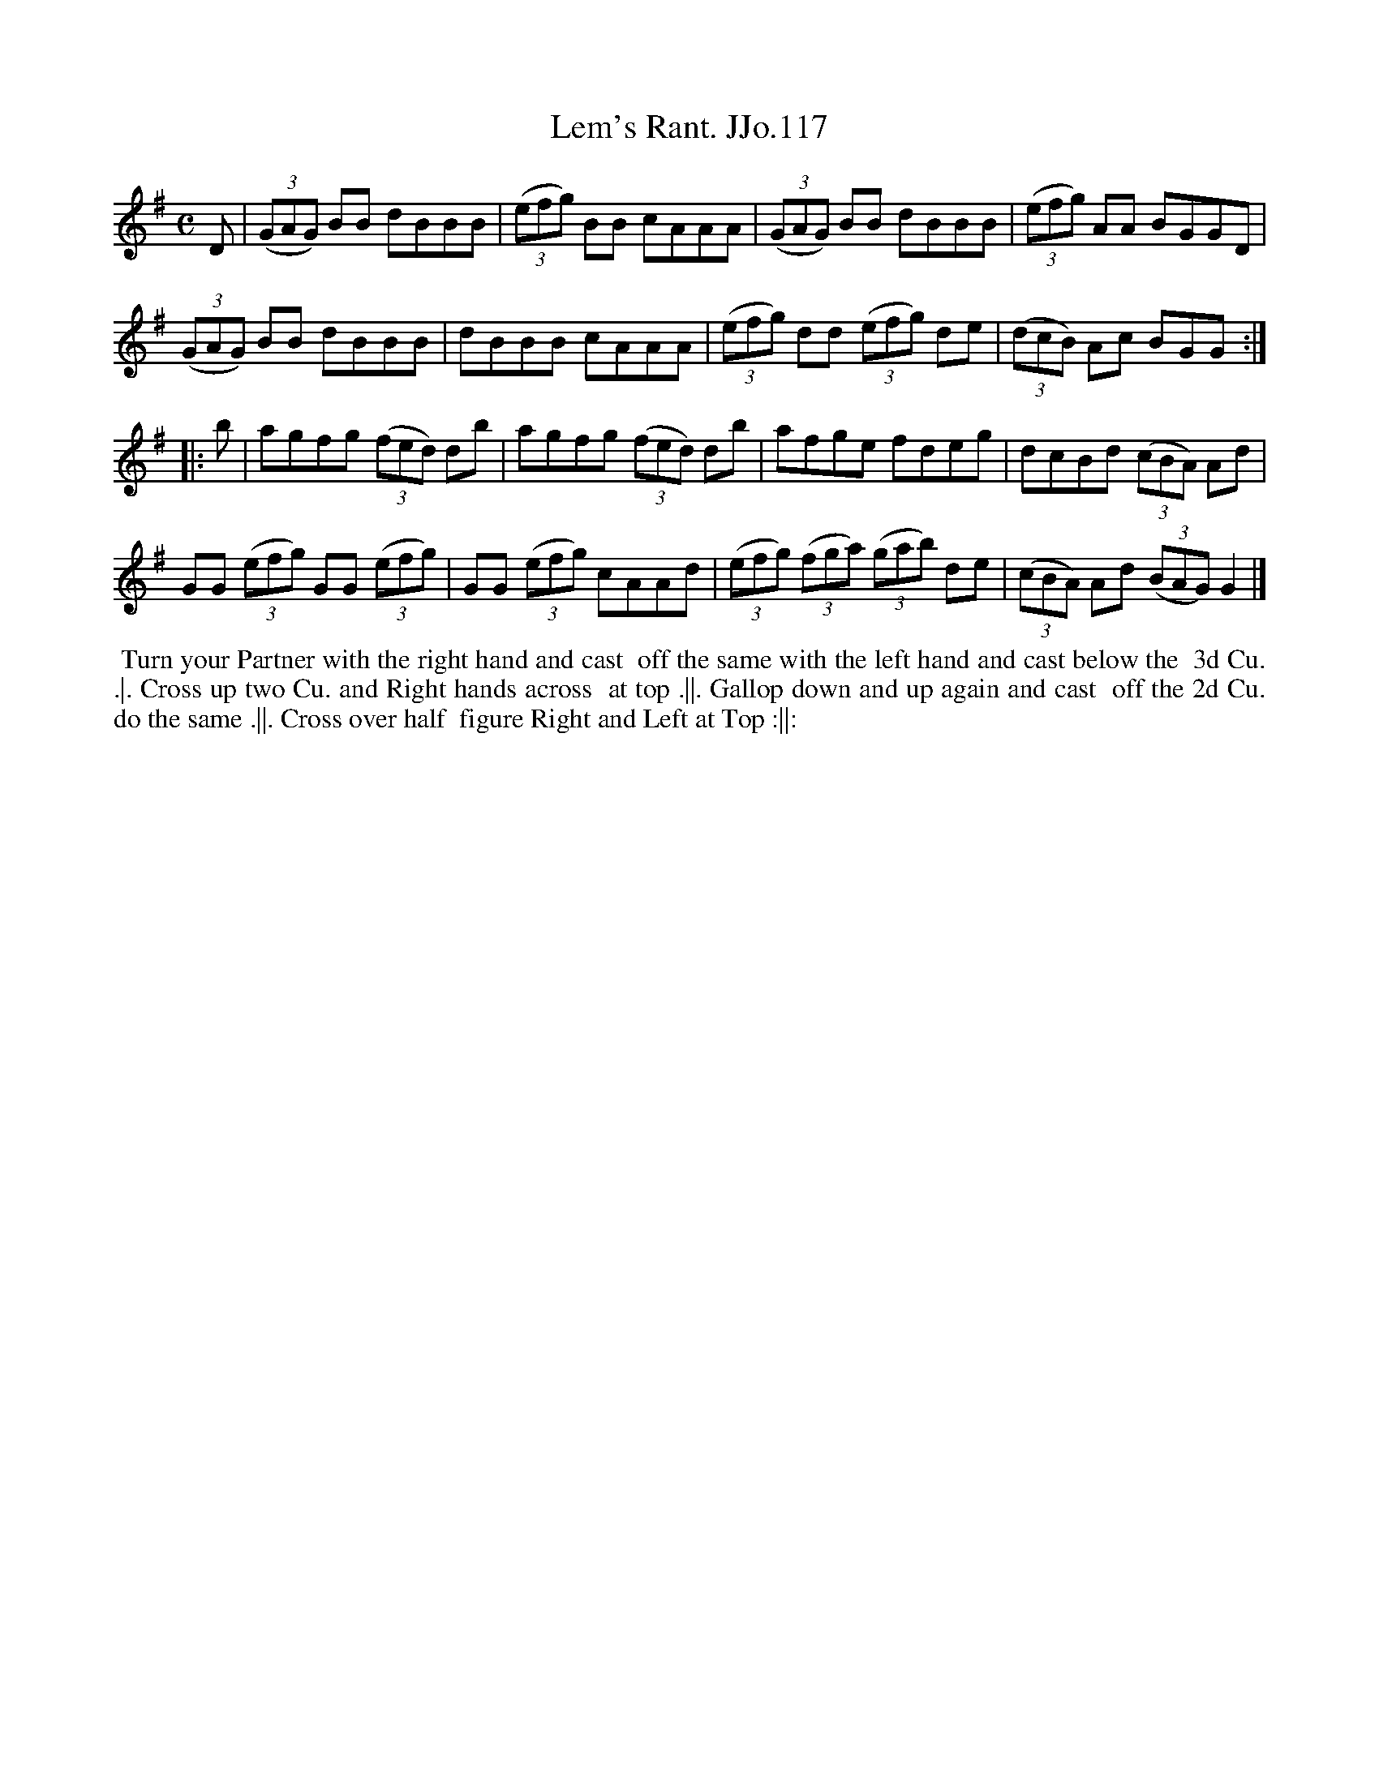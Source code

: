 X:117
T:Lem's Rant. JJo.117
B:J.Johnson Choice Collection Vol 8 1758
Z:vmp.Simon Wilson 2013 www.village-music-project.org.uk
Z:Dance added by John Chambers 2017
M:C
L:1/8
%Q:1/2=80
K:G
D |\
((3GAG) BB dBBB | ((3efg) BB cAAA | ((3GAG) BB dBBB | ((3efg) AA BGGD |
((3GAG) BB dBBB | dBBB cAAA | ((3efg) dd ((3efg) de | ((3dcB) Ac BGG :|
|: b |\
agfg ((3fed) db | agfg ((3fed) db | afge fdeg | dcBd ((3cBA) Ad |
GG ((3efg) GG ((3efg) | GG ((3efg) cAAd | ((3efg) ((3fga) ((3gab) de | ((3cBA) Ad ((3BAG) G2 |]
%%begintext align
%% Turn your Partner with the right hand and cast
%% off the same with the left hand and cast below the
%% 3d Cu. .|. Cross up two Cu. and Right hands across
%% at top .||. Gallop down and up again and cast
%% off the 2d Cu. do the same .||. Cross over half
%% figure Right and Left at Top :||:
%%endtext
